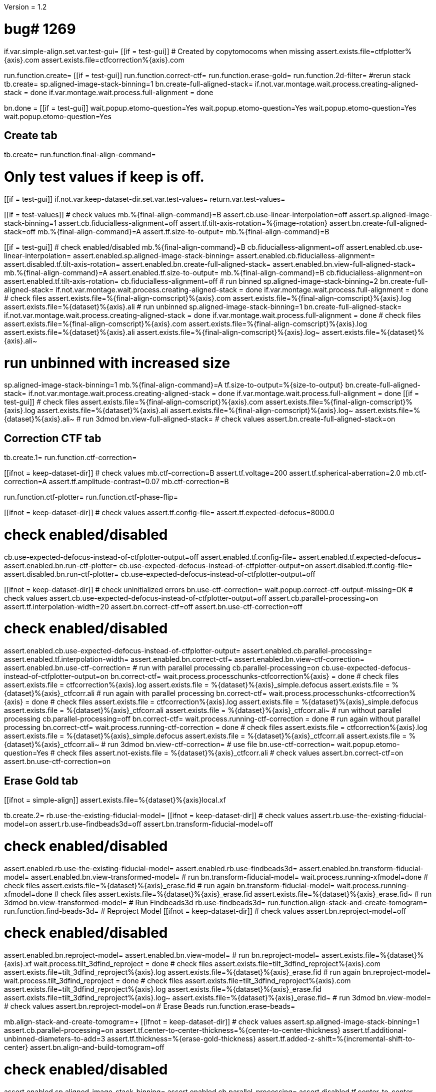 Version = 1.2

[function = main]
# bug# 1269
if.var.simple-align.set.var.test-gui=
[[if = test-gui]]
	# Created by copytomocoms when missing
	assert.exists.file=ctfplotter%{axis}.com
	assert.exists.file=ctfcorrection%{axis}.com
[[]]
run.function.create=
[[if = test-gui]]
	run.function.correct-ctf=
	run.function.erase-gold=
	run.function.2d-filter=
	#rerun stack
	tb.create=
	sp.aligned-image-stack-binning=1
	bn.create-full-aligned-stack=
	if.not.var.montage.wait.process.creating-aligned-stack = done
	if.var.montage.wait.process.full-alignment = done
[[]]
bn.done =
[[if = test-gui]]
	wait.popup.etomo-question=Yes
	wait.popup.etomo-question=Yes
	wait.popup.etomo-question=Yes
	wait.popup.etomo-question=Yes
[[]]


## Create tab


[function = create]
tb.create=
run.function.final-align-command=


[function = final-align-command]
# Only test values if keep is off.
[[if = test-gui]]
	if.not.var.keep-dataset-dir.set.var.test-values=
	return.var.test-values=
[[]]
[[if = test-values]]
	# check values
	mb.%{final-align-command}=B
	assert.cb.use-linear-interpolation=off
	assert.sp.aligned-image-stack-binning=1
	assert.cb.fiducialless-alignment=off
	assert.tf.tilt-axis-rotation=%{image-rotation}
	assert.bn.create-full-aligned-stack=off
	mb.%{final-align-command}=A
	assert.tf.size-to-output=
	mb.%{final-align-command}=B
[[]]
[[if = test-gui]]
	# check enabled/disabled
	mb.%{final-align-command}=B
	cb.fiducialless-alignment=off
	assert.enabled.cb.use-linear-interpolation=
	assert.enabled.sp.aligned-image-stack-binning=
	assert.enabled.cb.fiducialless-alignment=
	assert.disabled.tf.tilt-axis-rotation=
	assert.enabled.bn.create-full-aligned-stack=
	assert.enabled.bn.view-full-aligned-stack=
	mb.%{final-align-command}=A
	assert.enabled.tf.size-to-output=
	mb.%{final-align-command}=B
	cb.fiducialless-alignment=on
	assert.enabled.tf.tilt-axis-rotation=
	cb.fiducialless-alignment=off
	# run binned
	sp.aligned-image-stack-binning=2
	bn.create-full-aligned-stack=
	if.not.var.montage.wait.process.creating-aligned-stack = done
	if.var.montage.wait.process.full-alignment = done
	# check files
	assert.exists.file=%{final-align-comscript}%{axis}.com
	assert.exists.file=%{final-align-comscript}%{axis}.log
	assert.exists.file=%{dataset}%{axis}.ali
	# run unbinned
	sp.aligned-image-stack-binning=1
	bn.create-full-aligned-stack=
	if.not.var.montage.wait.process.creating-aligned-stack = done
	if.var.montage.wait.process.full-alignment = done
	# check files
	assert.exists.file=%{final-align-comscript}%{axis}.com
	assert.exists.file=%{final-align-comscript}%{axis}.log
	assert.exists.file=%{dataset}%{axis}.ali
  assert.exists.file=%{final-align-comscript}%{axis}.log~
  assert.exists.file=%{dataset}%{axis}.ali~
[[]]
# run unbinned with increased size
sp.aligned-image-stack-binning=1
mb.%{final-align-command}=A
tf.size-to-output=%{size-to-output}
bn.create-full-aligned-stack=
if.not.var.montage.wait.process.creating-aligned-stack = done
if.var.montage.wait.process.full-alignment = done
[[if = test-gui]]
	# check files
	assert.exists.file=%{final-align-comscript}%{axis}.com
	assert.exists.file=%{final-align-comscript}%{axis}.log
	assert.exists.file=%{dataset}%{axis}.ali
  assert.exists.file=%{final-align-comscript}%{axis}.log~
  assert.exists.file=%{dataset}%{axis}.ali~
	# run 3dmod
	bn.view-full-aligned-stack=
	# check values
	assert.bn.create-full-aligned-stack=on
[[]]


## Correction CTF tab


[function = correct-ctf]
tb.create.1=
run.function.ctf-correction=


[function = ctf-correction]
[[ifnot = keep-dataset-dir]]
	# check values
	mb.ctf-correction=B
	assert.tf.voltage=200
	assert.tf.spherical-aberration=2.0
	mb.ctf-correction=A
	assert.tf.amplitude-contrast=0.07
	mb.ctf-correction=B
[[]]
run.function.ctf-plotter=
run.function.ctf-phase-flip=


[function = ctf-plotter]
[[ifnot = keep-dataset-dir]]
	# check values
	assert.tf.config-file=
	assert.tf.expected-defocus=8000.0
[[]]
# check enabled/disabled
cb.use-expected-defocus-instead-of-ctfplotter-output=off
assert.enabled.tf.config-file=
assert.enabled.tf.expected-defocus=
assert.enabled.bn.run-ctf-plotter=
cb.use-expected-defocus-instead-of-ctfplotter-output=on
assert.disabled.tf.config-file=
assert.disabled.bn.run-ctf-plotter=
cb.use-expected-defocus-instead-of-ctfplotter-output=off


[function = ctf-phase-flip]
[[ifnot = keep-dataset-dir]]
	# check uninitialized errors
	bn.use-ctf-correction=
	wait.popup.correct-ctf-output-missing=OK
	# check values
	assert.cb.use-expected-defocus-instead-of-ctfplotter-output=off
	assert.cb.parallel-processing=on
	assert.tf.interpolation-width=20
	assert.bn.correct-ctf=off
	assert.bn.use-ctf-correction=off
[[]]
# check enabled/disabled
assert.enabled.cb.use-expected-defocus-instead-of-ctfplotter-output=
assert.enabled.cb.parallel-processing=
assert.enabled.tf.interpolation-width=
assert.enabled.bn.correct-ctf=
assert.enabled.bn.view-ctf-correction=
assert.enabled.bn.use-ctf-correction=
# run with parallel processing
cb.parallel-processing=on
cb.use-expected-defocus-instead-of-ctfplotter-output=on
bn.correct-ctf=
wait.process.processchunks-ctfcorrection%{axis} = done
# check files
assert.exists.file = ctfcorrection%{axis}.log
assert.exists.file = %{dataset}%{axis}_simple.defocus
assert.exists.file = %{dataset}%{axis}_ctfcorr.ali
# run again with parallel processing
bn.correct-ctf=
wait.process.processchunks-ctfcorrection%{axis} = done
# check files
assert.exists.file = ctfcorrection%{axis}.log
assert.exists.file = %{dataset}%{axis}_simple.defocus
assert.exists.file = %{dataset}%{axis}_ctfcorr.ali
assert.exists.file = %{dataset}%{axis}_ctfcorr.ali~
# run without parallel processing
cb.parallel-processing=off
bn.correct-ctf=
wait.process.running-ctf-correction = done
# run again without parallel processing
bn.correct-ctf=
wait.process.running-ctf-correction = done
# check files
assert.exists.file = ctfcorrection%{axis}.log
assert.exists.file = %{dataset}%{axis}_simple.defocus
assert.exists.file = %{dataset}%{axis}_ctfcorr.ali
assert.exists.file = %{dataset}%{axis}_ctfcorr.ali~
# run 3dmod
bn.view-ctf-correction=
# use file
bn.use-ctf-correction=
wait.popup.etomo-question=Yes
# check files
assert.not-exists.file = %{dataset}%{axis}_ctfcorr.ali
# check values
assert.bn.correct-ctf=on
assert.bn.use-ctf-correction=on


## Erase Gold tab


[function = erase-gold]
[[ifnot = simple-align]]
	assert.exists.file=%{dataset}%{axis}local.xf
[[]]
tb.create.2=
rb.use-the-existing-fiducial-model=
[[ifnot = keep-dataset-dir]]
	# check values
	assert.rb.use-the-existing-fiducial-model=on
	assert.rb.use-findbeads3d=off
	assert.bn.transform-fiducial-model=off
[[]]
# check enabled/disabled
assert.enabled.rb.use-the-existing-fiducial-model=
assert.enabled.rb.use-findbeads3d=
assert.enabled.bn.transform-fiducial-model=
assert.enabled.bn.view-transformed-model=
# run
bn.transform-fiducial-model=
wait.process.running-xfmodel=done
# check files
assert.exists.file=%{dataset}%{axis}_erase.fid
# run again
bn.transform-fiducial-model=
wait.process.running-xfmodel=done
# check files
assert.exists.file=%{dataset}%{axis}_erase.fid
assert.exists.file=%{dataset}%{axis}_erase.fid~
# run 3dmod
bn.view-transformed-model=
# Run Findbeads3d
rb.use-findbeads3d=
run.function.align-stack-and-create-tomogram=
run.function.find-beads-3d=
# Reproject Model
[[ifnot = keep-dataset-dir]]
	# check values
	assert.bn.reproject-model=off
[[]]
# check enabled/disabled
assert.enabled.bn.reproject-model=
assert.enabled.bn.view-model=
# run
bn.reproject-model=
assert.exists.file=%{dataset}%{axis}.xf
wait.process.tilt_3dfind_reproject = done
# check files
assert.exists.file=tilt_3dfind_reproject%{axis}.com
assert.exists.file=tilt_3dfind_reproject%{axis}.log
assert.exists.file=%{dataset}%{axis}_erase.fid
# run again
bn.reproject-model=
wait.process.tilt_3dfind_reproject = done
# check files
assert.exists.file=tilt_3dfind_reproject%{axis}.com
assert.exists.file=tilt_3dfind_reproject%{axis}.log
assert.exists.file=%{dataset}%{axis}_erase.fid
assert.exists.file=tilt_3dfind_reproject%{axis}.log~
assert.exists.file=%{dataset}%{axis}_erase.fid~
# run 3dmod
bn.view-model=
# check values
assert.bn.reproject-model=on
# Erase Beads
run.function.erase-beads=


[function = align-stack-and-create-tomogram]
mb.align-stack-and-create-tomogram=+
[[ifnot = keep-dataset-dir]]
	# check values
	assert.sp.aligned-image-stack-binning=1
	assert.cb.parallel-processing=on
	assert.tf.center-to-center-thickness=%{center-to-center-thickness}
	assert.tf.additional-unbinned-diameters-to-add=3
	assert.tf.thickness=%{erase-gold-thickness}
	assert.tf.added-z-shift=%{incremental-shift-to-center}
	assert.bn.align-and-build-tomogram=off
[[]]
# check enabled/disabled
assert.enabled.sp.aligned-image-stack-binning=
assert.enabled.cb.parallel-processing=
assert.disabled.tf.center-to-center-thickness=
assert.disabled.tf.additional-unbinned-diameters-to-add=
assert.enabled.tf.thickness=
assert.enabled.tf.added-z-shift=
assert.enabled.bn.align-and-build-tomogram=
assert.enabled.bn.view-full-aligned-stack=
assert.enabled.bn.view-tomogram-in-3dmod=
# run binned with parallel processing
cb.parallel-processing=on
sp.aligned-image-stack-binning=2
bn.align-and-build-tomogram=
if.equals.var.dataset.run.function.ok-etomo-warning=BB
if.equals.var.dataset.run.function.ok-etomo-warning=BBa
wait.process.processchunks-tilt_3dfind%{axis} = done
# check files
assert.exists.file=tilt_3dfind%{axis}.com
assert.exists.file=tilt_3dfind%{axis}-start.com
assert.exists.file=tilt_3dfind%{axis}-finish.com
assert.exists.file=tilt_3dfind%{axis}.log
assert.exists.file=tilt_3dfind%{axis}-start.log
assert.exists.file=tilt_3dfind%{axis}-finish.log
assert.exists.file=%{final-align-comscript}_3dfind%{axis}.com
assert.exists.file=%{final-align-comscript}_3dfind%{axis}.log
assert.exists.file=%{dataset}%{axis}_3dfind.ali
assert.exists.file=%{dataset}%{axis}_3dfind.rec
assert.exists.file=tilt_3dfind_reproject%{axis}.com
# run binned again with parallel processing
bn.align-and-build-tomogram=
if.equals.var.dataset.run.function.ok-etomo-warning=BB
if.equals.var.dataset.run.function.ok-etomo-warning=BBa
wait.process.processchunks-tilt_3dfind%{axis} = done
# check files
assert.exists.file=tilt_3dfind%{axis}.com
assert.exists.file=tilt_3dfind%{axis}-start.com
assert.exists.file=tilt_3dfind%{axis}-finish.com
assert.exists.file=tilt_3dfind%{axis}.log
assert.exists.file=tilt_3dfind%{axis}-start.log
assert.exists.file=tilt_3dfind%{axis}-finish.log
assert.exists.file=%{final-align-comscript}_3dfind%{axis}.com
assert.exists.file=%{final-align-comscript}_3dfind%{axis}.log
assert.exists.file=%{dataset}%{axis}_3dfind.ali
assert.exists.file=%{dataset}%{axis}_3dfind.rec
assert.exists.file=tilt_3dfind_reproject%{axis}.com
assert.exists.file=tilt_3dfind%{axis}.log~
assert.exists.file=tilt_3dfind%{axis}-start.log~
assert.exists.file=tilt_3dfind%{axis}-finish.log~
assert.exists.file=%{final-align-comscript}_3dfind%{axis}.log~
assert.exists.file=%{dataset}%{axis}_3dfind.ali~
assert.exists.file=%{dataset}%{axis}_3dfind.rec~
# run binned without parallel processing
cb.parallel-processing=off
bn.align-and-build-tomogram=
if.equals.var.dataset.run.function.ok-etomo-warning=BB
if.equals.var.dataset.run.function.ok-etomo-warning=BBa
wait.process.calculating-tomogram = done
# check files
assert.exists.file=tilt_3dfind%{axis}.com
assert.exists.file=tilt_3dfind%{axis}.log
assert.exists.file=%{final-align-comscript}_3dfind%{axis}.com
assert.exists.file=%{final-align-comscript}_3dfind%{axis}.log
assert.exists.file=%{dataset}%{axis}_3dfind.ali
assert.exists.file=%{dataset}%{axis}_3dfind.rec
assert.exists.file=tilt_3dfind_reproject%{axis}.com
assert.exists.file=tilt_3dfind%{axis}.log~
assert.exists.file=%{final-align-comscript}_3dfind%{axis}.log~
assert.exists.file=%{dataset}%{axis}_3dfind.ali~
assert.exists.file=%{dataset}%{axis}_3dfind.rec~
# run again unbinned without parallel processing
sp.aligned-image-stack-binning=1
bn.align-and-build-tomogram=
wait.process.calculating-tomogram = done
# check files
# newst or blend wasn't run because the binning is the same as the aligned stack
assert.exists.file=tilt_3dfind%{axis}.com
assert.exists.file=tilt_3dfind%{axis}.log
assert.exists.file=%{dataset}%{axis}_3dfind.rec
assert.exists.file=tilt_3dfind_reproject%{axis}.com
assert.exists.file=tilt_3dfind%{axis}.log~
assert.exists.file=%{dataset}%{axis}_3dfind.rec~
# check comscript
[[ifnot = simple-align]]
	assert.same.file=tilt_3dfind%{axis}.com
[[]]
# run 3dmod
bn.view-full-aligned-stack=
bn.view-tomogram-in-3dmod=
# check values
assert.bn.align-and-build-tomogram=on
mb.align-stack-and-create-tomogram=-


[function = ok-etomo-warning]
wait.popup.etomo-warning=Yes


[function = find-beads-3d]
mb.find-beads-3d=+
[[ifnot = keep-dataset-dir]]
	# check values
	assert.tf.bead-size=%{unbinned-bead-diameter}
	assert.rb.store-some-points-below-threshold=on
	assert.rb.store-only-points-above-threshold=off
	assert.rb.set-threshold-for-storing=off
	assert.tf.set-threshold-for-storing=
	assert.bn.run-findbeads3d=off
	mb.find-beads-3d.1=A
	assert.tf.minimum-spacing=0.9
	assert.tf.estimated-number-of-beads=
	assert.tf.minimum-peak-strength=0.05
	assert.tf.threshold-for-averaging=
		assert.tf.max-points-to-analyze=
	mb.find-beads-3d.1=B
[[]]
# check enabled/disabled
mb.find-beads-3d.1=B
rb.store-some-points-below-threshold=
assert.enabled.tf.bead-size=
assert.enabled.rb.store-some-points-below-threshold=
assert.enabled.rb.store-only-points-above-threshold=
assert.enabled.rb.set-threshold-for-storing=
assert.disabled.tf.set-threshold-for-storing=
assert.enabled.bn.run-findbeads3d=
assert.enabled.bn.view-model=
mb.find-beads-3d.1=A
assert.enabled.tf.minimum-spacing=
assert.enabled.tf.estimated-number-of-beads=
assert.enabled.tf.minimum-peak-strength=
assert.enabled.tf.threshold-for-averaging=
assert.enabled.tf.max-points-to-analyze=
mb.find-beads-3d.1=B
rb.set-threshold-for-storing=
assert.enabled.tf.set-threshold-for-storing=
rb.store-some-points-below-threshold=
# run
bn.run-findbeads3d=
wait.process.findbeads3d = done
# check files
assert.exists.file=findbeads3d%{axis}.com
assert.exists.file=findbeads3d%{axis}.log
assert.exists.file=%{dataset}%{axis}_3dfind.mod
# run again
bn.run-findbeads3d=
wait.process.findbeads3d = done
# check files
assert.exists.file=findbeads3d%{axis}.com
assert.exists.file=findbeads3d%{axis}.log
assert.exists.file=%{dataset}%{axis}_3dfind.mod
assert.exists.file=findbeads3d%{axis}.log~
assert.exists.file=%{dataset}%{axis}_3dfind.mod~
# run 3dmod
bn.view-model=
# check values
assert.bn.run-findbeads3d=on
mb.find-beads-3d=-


[function = erase-beads]
[[ifnot = keep-dataset-dir]]
	# check uninitialized errors
	bn.use-erased-stack=
	wait.popup.erase-beads-output-missing=OK
	# check values
	assert.tf.fiducial-diameter=%{rounded-unbinned-bead-diameter}
	assert.rb.use-mean-of-surrounding-points=on
	assert.rb.fit-a-plane-to-surrounding-points=off
	assert.bn.erase-beads=off
	assert.bn.use-erased-stack=off
[[]]
# check enabled/disabled
assert.enabled.tf.fiducial-diameter=
assert.enabled.rb.use-mean-of-surrounding-points=
assert.enabled.rb.fit-a-plane-to-surrounding-points=
assert.enabled.bn.erase-beads=
assert.enabled.bn.view-erased-stack=
assert.enabled.bn.use-erased-stack=
# run
bn.erase-beads=
wait.process.running-ccderaser = done
# check files
assert.exists.file=%{dataset}%{axis}_erase.ali
# run again
bn.erase-beads=
wait.process.running-ccderaser = done
# check files
assert.exists.file=%{dataset}%{axis}_erase.ali
assert.exists.file=%{dataset}%{axis}_erase.ali~
# run 3dmod
bn.view-erased-stack=
# use file
bn.use-erased-stack=
wait.popup.etomo-question=Yes
assert.not-exists.file=%{dataset}%{axis}_erase.ali
# check values
assert.bn.erase-beads=on
assert.bn.use-erased-stack=on


## 2D Filter tab


[function = 2d-filter]
tb.create.3=
[[ifnot = keep-dataset-dir]]
	# check uninitialized errors
	bn.use-filtered-stack=
	wait.popup.filtered-full-aligned-stack-missing=OK
	# check values
	mb.2d-filtering=B
	assert.tf.low-pass=0.35,0.05
	assert.bn.filter=off
	assert.bn.use-filtered-stack=off
	mb.2d-filtering=A
	assert.tf.starting-and-ending-views=
	mb.2d-filtering=B
[[]]
# check enabled/disabled
assert.enabled.tf.low-pass=
assert.enabled.bn.filter=
assert.enabled.bn.view-filtered-stack=
assert.enabled.bn.use-filtered-stack=
mb.2d-filtering=A
assert.enabled.tf.starting-and-ending-views=
mb.2d-filtering=B

# Inverse Filtering Parameters
run.function.inverse-filtering-parameters=

# run
bn.filter =
wait.process.running-mtf-filter = done
# check files
assert.exists.file = mtffilter%{axis}.com
assert.exists.file = mtffilter%{axis}.log
assert.exists.file = %{dataset}%{axis}_filt.ali
# run again
bn.filter =
wait.process.running-mtf-filter = done
# check files
assert.exists.file = mtffilter%{axis}.com
assert.exists.file = mtffilter%{axis}.log
assert.exists.file = %{dataset}%{axis}_filt.ali
assert.exists.file = mtffilter%{axis}.log~
assert.exists.file = %{dataset}%{axis}_filt.ali~
# run 3dmod
bn.view-filtered-stack=
# use file
bn.use-filtered-stack=
# check files
assert.not-exists.file = %{dataset}%{axis}_filt.ali


[function = inverse-filtering-parameters]
[[ifnot = keep-dataset-dir]]
	# check values
	mb.2d-filtering=A
	assert.tf.mtf-file=
	assert.tf.maximum-inverse=4.0
	assert.tf.rolloff=0.12,0.05
	mb.2d-filtering=B
[[]]
# check enabled/disabled
mb.2d-filtering=A
assert.enabled.tf.mtf-file=
assert.enabled.tf.maximum-inverse=
assert.enabled.tf.rolloff=
mb.2d-filtering=B
